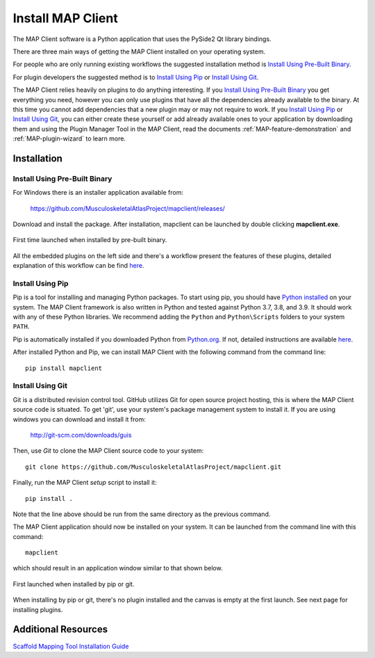==================
Install MAP Client
==================

The MAP Client software is a Python application that uses the PySide2 Qt library bindings.

There are three main ways of getting the MAP Client installed on your operating system.

For people who are only running existing workflows the suggested installation method is `Install Using Pre-Built Binary`_.

For plugin developers the suggested method is to `Install Using Pip`_ or `Install Using Git`_.

The MAP Client relies heavily on plugins to do anything interesting.
If you `Install Using Pre-Built Binary`_ you get everything you need, however you can only use plugins that have all the dependencies already available to the binary. At this time you cannot add dependencies that a new plugin may or may not require to work.
If you `Install Using Pip`_ or `Install Using Git`_, you can either create these yourself or add already available ones to your application by downloading them and using the Plugin Manager Tool in the MAP Client, read the documents :ref:`MAP-feature-demonstration` and :ref:`MAP-plugin-wizard` to learn more.

------------
Installation
------------

.. _MAP-Pre-Built-Install:

Install Using Pre-Built Binary
------------------------------

For Windows there is an installer application available from:

  https://github.com/MusculoskeletalAtlasProject/mapclient/releases/

Download and install the package. After installation, mapclient can be launched by double clicking **mapclient.exe**.

.. figure:: images/map_client_barebones.png
   :align: center
   :width: 80%

   First time launched when installed by pre-built binary.

All the embedded plugins on the left side and there's a workflow present the features of these plugins, detailed explanation of this workflow can be find `here <https://docs.sparc.science/docs/map-core-scaffold-mapping-tools-mapping-data>`_.

Install Using Pip
-----------------
Pip is a tool for installing and managing Python packages. To start using pip, you should have `Python installed <http://www.python.org/download/>`_ on your system.
The MAP Client framework is also written in Python and tested against Python 3.7, 3.8, and 3.9. 
It should work with any of these Python libraries.
We recommend adding the ``Python`` and ``Python\Scripts`` folders to your system ``PATH``.

Pip is automatically installed if you downloaded Python from `Python.org <https://www.python.org>`_. 
If not, detailed instructions are available `here <https://pip.pypa.io/en/stable/installation/>`_.

After installed Python and Pip, we can install MAP Client with the following command from the command line::

  pip install mapclient

Install Using Git
-----------------

Git is a distributed revision control tool.
GitHub utilizes Git for open source project hosting, this is where the MAP Client source code is situated.
To get 'git', use your system's package management system to install it. If you are using windows you can download and install it from:

    http://git-scm.com/downloads/guis

Then, use *Git* to clone the MAP Client source code to your system::

    git clone https://github.com/MusculoskeletalAtlasProject/mapclient.git

Finally, run the MAP Client *setup* script to install it::

    pip install .

Note that the line above should be run from the same directory as the previous command.

The MAP Client application should now be installed on your system. It can be launched from the command line with this command::

  mapclient

which should result in an application window similar to that shown below.

.. figure:: images/map_client_barebones.png
   :align: center
   :width: 80%

   First launched when installed by pip or git.

When installing by pip or git, there's no plugin installed and the canvas is empty at the first launch. See next page for installing plugins.

--------------------
Additional Resources
--------------------

`Scaffold Mapping Tool Installation Guide <https://docs.sparc.science/docs/map-scaffold-mapping-tool-installation-guide>`__